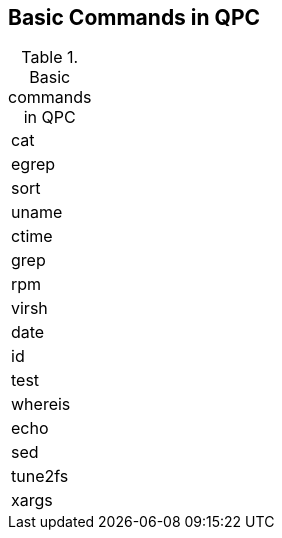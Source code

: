 [id='ref-cmds-basic-qpc']

== Basic Commands in QPC

.Basic commands in QPC
|=== 

|cat
|egrep
|sort
|uname

|ctime
|grep
|rpm
|virsh

|date
|id
|test
|whereis

|echo
|sed
|tune2fs
|xargs
|===
